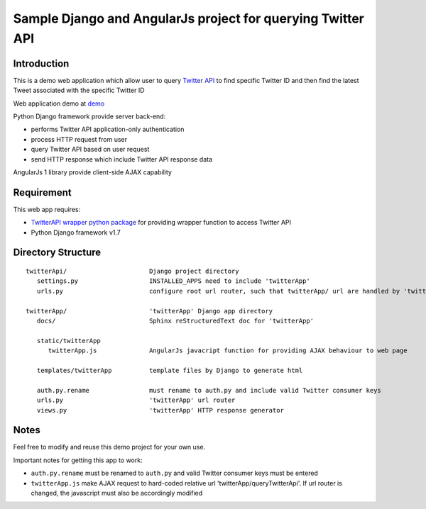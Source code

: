 ============================================================
Sample Django and AngularJs project for querying Twitter API
============================================================

------------
Introduction
------------
This is a demo web application which allow user to query `Twitter API`_ to find specific Twitter ID and then find the latest Tweet associated with the specific Twitter ID

Web application demo at `demo`_

.. _`Twitter API`: https://dev.twitter.com/rest/public
.. _`demo`: FIXME

Python Django framework provide server back-end:

- performs Twitter API application-only authentication
- process HTTP request from user
- query Twitter API based on user request
- send HTTP response which include Twitter API response data

AngularJs 1 library provide client-side AJAX capability

-----------
Requirement
-----------
This web app requires:

- `TwitterAPI wrapper python package`_ for providing wrapper function to access Twitter API
- Python Django framework v1.7

.. _`TwitterAPI wrapper python package`: https://github.com/geduldig/TwitterAPI 

-------------------
Directory Structure
-------------------

:: 

   twitterApi/                      Django project directory
      settings.py                   INSTALLED_APPS need to include 'twitterApp'
      urls.py                       configure root url router, such that twitterApp/ url are handled by 'twitterApp'

   twitterApp/                      'twitterApp' Django app directory
      docs/                         Sphinx reStructuredText doc for 'twitterApp'

      static/twitterApp
         twitterApp.js              AngularJs javacript function for providing AJAX behaviour to web page

      templates/twitterApp          template files by Django to generate html

      auth.py.rename                must rename to auth.py and include valid Twitter consumer keys
      urls.py                       'twitterApp' url router
      views.py                      'twitterApp' HTTP response generator

-----
Notes
-----

Feel free to modify and reuse this demo project for your own use.  

Important notes for getting this app to work:

- ``auth.py.rename`` must be renamed to ``auth.py`` and valid Twitter consumer keys must be entered
- ``twitterApp.js`` make AJAX request to hard-coded relative url 'twitterApp/queryTwitterApi'.  If url router is changed, the javascript must also be accordingly modified
